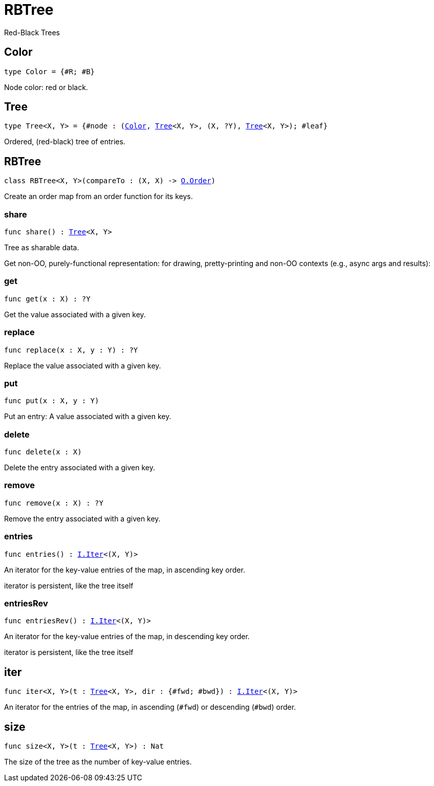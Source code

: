 [[module.RBTree]]
= RBTree

Red-Black Trees

[[type.Color]]
== Color

[source.no-repl,motoko,subs=+macros]
----
type Color = {#R; #B}
----

Node color: red or black.

[[type.Tree]]
== Tree

[source.no-repl,motoko,subs=+macros]
----
type Tree<X, Y> = {#node : (xref:#type.Color[Color], xref:#type.Tree[Tree]<X, Y>, (X, ?Y), xref:#type.Tree[Tree]<X, Y>); #leaf}
----

Ordered, (red-black) tree of entries.

[[type.RBTree]]
== RBTree

[source.no-repl,motoko,subs=+macros]
----
class RBTree<X, Y>(compareTo : (X, X) -> xref:Order.adoc#type.Order[O.Order])
----

Create an order map from an order function for its keys.



[[RBTree.share]]
=== share

[source.no-repl,motoko,subs=+macros]
----
func share() : xref:#type.Tree[Tree]<X, Y>
----

Tree as sharable data.

Get non-OO, purely-functional representation:
for drawing, pretty-printing and non-OO contexts
(e.g., async args and results):

[[RBTree.get]]
=== get

[source.no-repl,motoko,subs=+macros]
----
func get(x : X) : ?Y
----

Get the value associated with a given key.

[[RBTree.replace]]
=== replace

[source.no-repl,motoko,subs=+macros]
----
func replace(x : X, y : Y) : ?Y
----

Replace the value associated with a given key.

[[RBTree.put]]
=== put

[source.no-repl,motoko,subs=+macros]
----
func put(x : X, y : Y)
----

Put an entry: A value associated with a given key.

[[RBTree.delete]]
=== delete

[source.no-repl,motoko,subs=+macros]
----
func delete(x : X)
----

Delete the entry associated with a given key.

[[RBTree.remove]]
=== remove

[source.no-repl,motoko,subs=+macros]
----
func remove(x : X) : ?Y
----

Remove the entry associated with a given key.

[[RBTree.entries]]
=== entries

[source.no-repl,motoko,subs=+macros]
----
func entries() : xref:Iter.adoc#type.Iter[I.Iter]<(X, Y)>
----

An iterator for the key-value entries of the map, in ascending key order.

iterator is persistent, like the tree itself

[[RBTree.entriesRev]]
=== entriesRev

[source.no-repl,motoko,subs=+macros]
----
func entriesRev() : xref:Iter.adoc#type.Iter[I.Iter]<(X, Y)>
----

An iterator for the key-value entries of the map, in descending key order.

iterator is persistent, like the tree itself

[[iter]]
== iter

[source.no-repl,motoko,subs=+macros]
----
func iter<X, Y>(t : xref:#type.Tree[Tree]<X, Y>, dir : {#fwd; #bwd}) : xref:Iter.adoc#type.Iter[I.Iter]<(X, Y)>
----

An iterator for the entries of the map, in ascending (`#fwd`) or descending (`#bwd`) order.

[[size]]
== size

[source.no-repl,motoko,subs=+macros]
----
func size<X, Y>(t : xref:#type.Tree[Tree]<X, Y>) : Nat
----

The size of the tree as the number of key-value entries.

